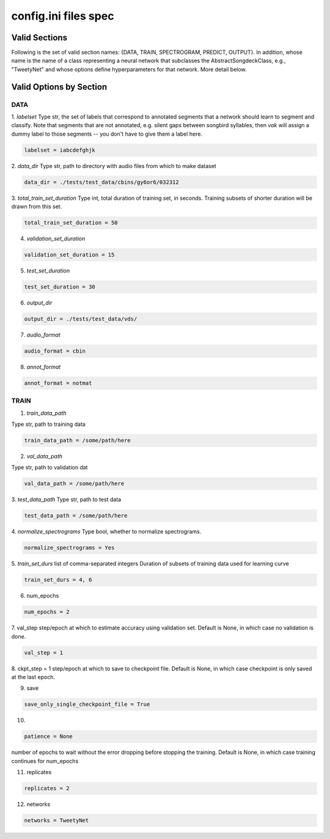 =====================
config.ini files spec
=====================

Valid Sections
==============
Following is the set of valid section names:
{DATA, TRAIN, SPECTROGRAM, PREDICT, OUTPUT}.
In addition, whose name is the name of a class
representing a neural network that subclasses the
AbstractSongdeckClass, e.g., "TweetyNet"
and whose options define hyperparameters for that network.
More detail below.


Valid Options by Section
========================
DATA
-----
1. `labelset`
Type str, the set of labels that correspond to annotated segments
that a network should learn to segment and classify. Note that
segments that are not annotated, e.g. silent gaps between songbird
syllables, then `vak` will assign a dummy label to those segments
-- you don't have to give them a label here.

.. code-block:: console

    labelset = iabcdefghjk

2. `data_dir`
Type str, path to directory with audio files from which to make dataset

.. code-block:: console

    data_dir = ./tests/test_data/cbins/gy6or6/032312

3. `total_train_set_duration`
Type int, total duration of training set, in seconds.
Training subsets of shorter duration will be drawn from this set.

.. code-block:: console

    total_train_set_duration = 50

4. `validation_set_duration`

.. code-block:: console

    validation_set_duration = 15

5. `test_set_duration`

.. code-block:: console

    test_set_duration = 30

6. `output_dir`

.. code-block:: console

    output_dir = ./tests/test_data/vds/

7. `audio_format`

.. code-block:: console

    audio_format = cbin

8. `annot_format`

.. code-block:: console

    annot_format = notmat

TRAIN
-----
1. `train_data_path`

Type str, path to training data

.. code-block:: console

    train_data_path = /some/path/here


2. `val_data_path`

Type str, path to validation dat

.. code-block:: console

    val_data_path = /some/path/here


3. `test_data_path`
Type str, path to test data

.. code-block:: console

    test_data_path = /some/path/here

4. `normalize_spectrograms`
Type bool, whether to normalize spectrograms.

.. code-block:: console

    normalize_spectrograms = Yes

5. `train_set_durs`
list of comma-separated integers
Duration of subsets of training data used for learning curve

.. code-block:: console

    train_set_durs = 4, 6


6. num_epochs

.. code-block:: console

    num_epochs = 2

7. val_step
step/epoch at which to estimate accuracy using validation set.
Default is None, in which case no validation is done.

.. code-block:: console

    val_step = 1

8. ckpt_step = 1
step/epoch at which to save to checkpoint file.
Default is None, in which case checkpoint is only saved at the last epoch.

9. save

.. code-block:: console

    save_only_single_checkpoint_file = True

10.

.. code-block:: console

    patience = None

number of epochs to wait without the error dropping before stopping the
training. Default is None, in which case training continues for num_epochs

11. replicates

.. code-block:: console

    replicates = 2

12. networks

.. code-block:: console

    networks = TweetyNet

